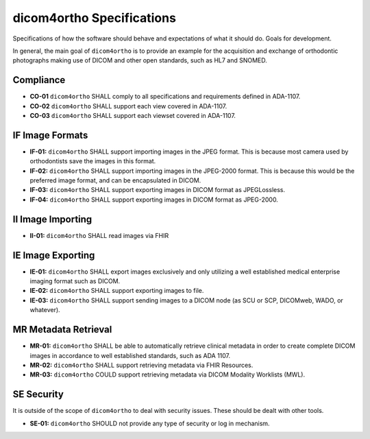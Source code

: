 .. _specifications:

dicom4ortho Specifications
==========================

Specifications of how the software should behave and expectations of what it should do. Goals for development.


In general, the main goal of ``dicom4ortho`` is to provide an example for the acquisition and exchange of orthodontic photographs making use of DICOM and other open standards, such as HL7 and SNOMED.

Compliance
-----------

- **CO-01** ``dicom4ortho`` SHALL comply to all specifications and requirements defined in ADA-1107.
- **CO-02** ``dicom4ortho`` SHALL support each view covered in ADA-1107.
- **CO-03** ``dicom4ortho`` SHALL support each viewset covered in ADA-1107.

IF Image Formats
------------------

- **IF-01:** ``dicom4ortho`` SHALL support importing images in the JPEG format. This is because most camera used by orthodontists save the images in this format.
- **IF-02:** ``dicom4ortho`` SHALL support importing images in the JPEG-2000 format. This is because this would be the preferred image format, and can be encapsulated in DICOM.
- **IF-03:** ``dicom4ortho`` SHALL support exporting images in DICOM format as JPEGLossless.
- **IF-04:** ``dicom4ortho`` SHALL support exporting images in DICOM format as JPEG-2000.


II Image Importing
------------------

- **II-01:** ``dicom4ortho`` SHALL read images via FHIR 
   
IE Image Exporting
------------------

- **IE-01:** ``dicom4ortho`` SHALL export images exclusively and only utilizing a well established medical enterprise imaging format such as DICOM.
- **IE-02:** ``dicom4ortho`` SHALL support exporting images to file.
- **IE-03:** ``dicom4ortho`` SHALL support sending images to a DICOM node (as SCU or SCP, DICOMweb, WADO, or whatever).
 
MR Metadata Retrieval
---------------------

- **MR-01:** ``dicom4ortho`` SHALL be able to automatically retrieve clinical metadata in order to create complete DICOM images in accordance to well established standards, such as ADA 1107.
- **MR-02:** ``dicom4ortho`` SHALL support retrieving metadata via FHIR Resources.
- **MR-03:** ``dicom4ortho`` COULD support retrieving metadata via DICOM Modality Worklists (MWL).

SE Security
-----------

It is outside of the scope of ``dicom4ortho`` to deal with security issues. These should be dealt with other tools.

- **SE-01:** ``dicom4ortho`` SHOULD not provide any type of security or log in mechanism.